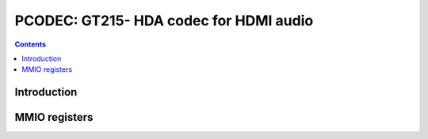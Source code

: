 .. _pcodec:

=======================================
PCODEC: GT215- HDA codec for HDMI audio
=======================================

.. contents::

.. todo:: write me


Introduction
============

.. todo:: write me


MMIO registers
==============

.. space:: 8 pcodec 0x1000 HDA codec for HDMI audio

   .. todo:: write me
